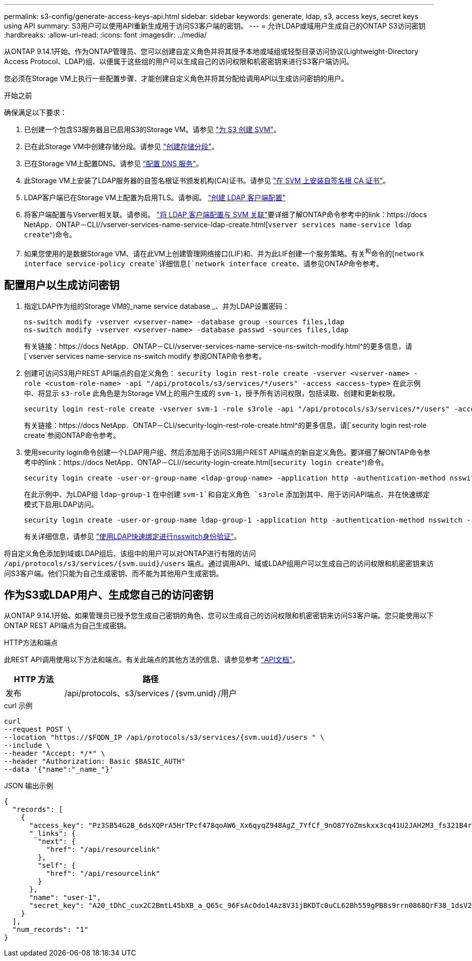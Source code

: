 ---
permalink: s3-config/generate-access-keys-api.html 
sidebar: sidebar 
keywords: generate, ldap, s3, access keys, secret keys using API 
summary: S3用户可以使用API重新生成用于访问S3客户端的密钥。 
---
= 允许LDAP或域用户生成自己的ONTAP S3访问密钥
:hardbreaks:
:allow-uri-read: 
:icons: font
:imagesdir: ../media/


[role="lead"]
从ONTAP 9.14.1开始、作为ONTAP管理员、您可以创建自定义角色并将其授予本地或域组或轻型目录访问协议(Lightweight-Directory Access Protocol、LDAP)组、以便属于这些组的用户可以生成自己的访问权限和机密密钥来进行S3客户端访问。

您必须在Storage VM上执行一些配置步骤、才能创建自定义角色并将其分配给调用API以生成访问密钥的用户。

.开始之前
确保满足以下要求：

. 已创建一个包含S3服务器且已启用S3的Storage VM。请参见 link:../s3-config/create-svm-s3-task.html["为 S3 创建 SVM"]。
. 已在此Storage VM中创建存储分段。请参见 link:../s3-config/create-bucket-task.html["创建存储分段"]。
. 已在Storage VM上配置DNS。请参见 link:../networking/configure_dns_services_manual.html["配置 DNS 服务"]。
. 此Storage VM上安装了LDAP服务器的自签名根证书颁发机构(CA)证书。请参见 link:../nfs-config/install-self-signed-root-ca-certificate-svm-task.html["在 SVM 上安装自签名根 CA 证书"]。
. LDAP客户端已在Storage VM上配置为启用TLS。请参阅。 link:../nfs-config/create-ldap-client-config-task.html["创建 LDAP 客户端配置"]
. 将客户端配置与Vserver相关联。请参阅。 link:../nfs-config/enable-ldap-svms-task.html["将 LDAP 客户端配置与 SVM 关联"]要详细了解ONTAP命令参考中的link：https://docs NetApp．ONTAP－CLI//vserver-services-name-service-ldap-create.html[`vserver services name-service ldap create`^)命令。
. 如果您使用的是数据Storage VM、请在此VM上创建管理网络接口(LIF)和、并为此LIF创建一个服务策略。有关^和^命令的[`network interface service-policy create`详细信息[`network interface create`、请参见ONTAP命令参考。




== 配置用户以生成访问密钥

. 指定LDAP作为组的Storage VM的_name service database _、并为LDAP设置密码：
+
[listing]
----
ns-switch modify -vserver <vserver-name> -database group -sources files,ldap
ns-switch modify -vserver <vserver-name> -database passwd -sources files,ldap
----
+
有关链接：https://docs NetApp．ONTAP－CLI/vserver-services-name-service-ns-switch-modify.html^的更多信息，请[`vserver services name-service ns-switch modify`参阅ONTAP命令参考。

. 创建可访问S3用户REST API端点的自定义角色：
`security login rest-role create -vserver <vserver-name> -role <custom-role-name> -api "/api/protocols/s3/services/*/users" -access <access-type>`
在此示例中、将显示 `s3-role` 此角色是为Storage VM上的用户生成的 `svm-1`，授予所有访问权限，包括读取、创建和更新权限。
+
[listing]
----
security login rest-role create -vserver svm-1 -role s3role -api "/api/protocols/s3/services/*/users" -access all
----
+
有关链接：https://docs NetApp．ONTAP－CLI/security-login-rest-role-create.html^的更多信息，请[`security login rest-role create`参阅ONTAP命令参考。

. 使用security login命令创建一个LDAP用户组、然后添加用于访问S3用户REST API端点的新自定义角色。要详细了解ONTAP命令参考中的link：https://docs NetApp．ONTAP－CLI//security-login-create.html[`security login create`^)命令。
+
[listing]
----
security login create -user-or-group-name <ldap-group-name> -application http -authentication-method nsswitch -role <custom-role-name> -is-ns-switch-group yes
----
+
在此示例中、为LDAP组 `ldap-group-1` 在中创建 `svm-1`和自定义角色 `s3role` 添加到其中、用于访问API端点、并在快速绑定模式下启用LDAP访问。

+
[listing]
----
security login create -user-or-group-name ldap-group-1 -application http -authentication-method nsswitch -role s3role -is-ns-switch-group yes -second-authentication-method none -vserver svm-1 -is-ldap-fastbind yes
----
+
有关详细信息，请参见 link:../nfs-admin/ldap-fast-bind-nsswitch-authentication-task.html["使用LDAP快速绑定进行nsswitch身份验证"]。



将自定义角色添加到域或LDAP组后、该组中的用户可以对ONTAP进行有限的访问 `/api/protocols/s3/services/{svm.uuid}/users` 端点。通过调用API、域或LDAP组用户可以生成自己的访问权限和机密密钥来访问S3客户端。他们只能为自己生成密钥、而不能为其他用户生成密钥。



== 作为S3或LDAP用户、生成您自己的访问密钥

从ONTAP 9.14.1开始、如果管理员已授予您生成自己密钥的角色、您可以生成自己的访问权限和机密密钥来访问S3客户端。您只能使用以下ONTAP REST API端点为自己生成密钥。

.HTTP方法和端点
此REST API调用使用以下方法和端点。有关此端点的其他方法的信息、请参见参考 https://docs.netapp.com/us-en/ontap-automation/reference/api_reference.html#access-a-copy-of-the-ontap-rest-api-reference-documentation["API文档"]。

[cols="25,75"]
|===
| HTTP 方法 | 路径 


| 发布 | /api/protocols、s3/services /｛svm.unid｝/用户 
|===
.curl 示例
[source, curl]
----
curl
--request POST \
--location "https://$FQDN_IP /api/protocols/s3/services/{svm.uuid}/users " \
--include \
--header "Accept: */*" \
--header "Authorization: Basic $BASIC_AUTH"
--data '{"name":"_name_"}'
----
.JSON 输出示例
[listing]
----
{
  "records": [
    {
      "access_key": "Pz3SB54G2B_6dsXQPrA5HrTPcf478qoAW6_Xx6qyqZ948AgZ_7YfCf_9nO87YoZmskxx3cq41U2JAH2M3_fs321B4rkzS3a_oC5_8u7D8j_45N8OsBCBPWGD_1d_ccfq",
      "_links": {
        "next": {
          "href": "/api/resourcelink"
        },
        "self": {
          "href": "/api/resourcelink"
        }
      },
      "name": "user-1",
      "secret_key": "A20_tDhC_cux2C2BmtL45bXB_a_Q65c_96FsAcOdo14Az8V31jBKDTc0uCL62Bh559gPB8s9rrn0868QrF38_1dsV2u1_9H2tSf3qQ5xp9NT259C6z_GiZQ883Qn63X1"
    }
  ],
  "num_records": "1"
}

----